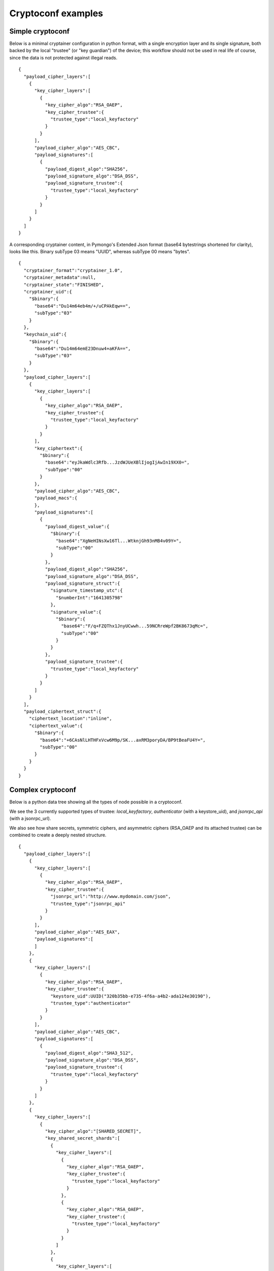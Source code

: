 
Cryptoconf examples
===================================

Simple cryptoconf
+++++++++++++++++++++++++++

Below is a minimal cryptainer configuration in python format, with a single encryption layer and its single signature, both backed by the local "trustee" (or "key guardian") of the device; this workflow should not be used in real life of course, since the data is not protected against illegal reads.

::

    {
      "payload_cipher_layers":[
        {
          "key_cipher_layers":[
            {
              "key_cipher_algo":"RSA_OAEP",
              "key_cipher_trustee":{
                "trustee_type":"local_keyfactory"
              }
            }
          ],
          "payload_cipher_algo":"AES_CBC",
          "payload_signatures":[
            {
              "payload_digest_algo":"SHA256",
              "payload_signature_algo":"DSA_DSS",
              "payload_signature_trustee":{
                "trustee_type":"local_keyfactory"
              }
            }
          ]
        }
      ]
    }

A corresponding cryptainer content, in Pymongo's Extended Json format (base64 bytestrings shortened for clarity), looks like this.
Binary subType 03 means "UUID", whereas subType 00 means "bytes".

::

    {
      "cryptainer_format":"cryptainer_1.0",
      "cryptainer_metadata":null,
      "cryptainer_state":"FINISHED",
      "cryptainer_uid":{
        "$binary":{
          "base64":"Du14m64eb4m/+/uCPAkEqw==",
          "subType":"03"
        }
      },
      "keychain_uid":{
        "$binary":{
          "base64":"Du14m64emE23Dnuw4+aKFA==",
          "subType":"03"
        }
      },
      "payload_cipher_layers":[
        {
          "key_cipher_layers":[
            {
              "key_cipher_algo":"RSA_OAEP",
              "key_cipher_trustee":{
                "trustee_type":"local_keyfactory"
              }
            }
          ],
          "key_ciphertext":{
            "$binary":{
              "base64":"eyJkaWdlc3Rfb...JzdWJUeXBlIjogIjAwIn19XX0=",
              "subType":"00"
            }
          },
          "payload_cipher_algo":"AES_CBC",
          "payload_macs":{
          },
          "payload_signatures":[
            {
              "payload_digest_value":{
                "$binary":{
                  "base64":"XgNeHINsXw16Tl...WtknjGh93nMB4v09Y=",
                  "subType":"00"
                }
              },
              "payload_digest_algo":"SHA256",
              "payload_signature_algo":"DSA_DSS",
              "payload_signature_struct":{
                "signature_timestamp_utc":{
                  "$numberInt":"1641305798"
                },
                "signature_value":{
                  "$binary":{
                    "base64":"F/q+FZQThx1JnyUCwwh...59NCRreWpf2BK8673qMc=",
                    "subType":"00"
                  }
                }
              },
              "payload_signature_trustee":{
                "trustee_type":"local_keyfactory"
              }
            }
          ]
        }
      ],
      "payload_ciphertext_struct":{
        "ciphertext_location":"inline",
        "ciphertext_value":{
          "$binary":{
            "base64":"+6CAsNlLHTHFxVcw6M9p/SK...axRM3poryDA/BP9tBeaFU4Y=",
            "subType":"00"
          }
        }
      }
    }


Complex cryptoconf
+++++++++++++++++++++++++++

Below is a python data tree showing all the types of node possible in a cryptoconf.

We see the 3 currently supported types of trustee: `local_keyfactory`, `authenticator` (with a keystore_uid), and `jsonrpc_api` (with a jsonrpc_url).

We also see how share secrets, symmetric ciphers, and asymmetric ciphers (RSA_OAEP and its attached trustee) can be combined to create a deeply nested structure.

::

    {
      "payload_cipher_layers":[
        {
          "key_cipher_layers":[
            {
              "key_cipher_algo":"RSA_OAEP",
              "key_cipher_trustee":{
                "jsonrpc_url":"http://www.mydomain.com/json",
                "trustee_type":"jsonrpc_api"
              }
            }
          ],
          "payload_cipher_algo":"AES_EAX",
          "payload_signatures":[
          ]
        },
        {
          "key_cipher_layers":[
            {
              "key_cipher_algo":"RSA_OAEP",
              "key_cipher_trustee":{
                "keystore_uid":UUID("320b35bb-e735-4f6a-a4b2-ada124e30190"),
                "trustee_type":"authenticator"
              }
            }
          ],
          "payload_cipher_algo":"AES_CBC",
          "payload_signatures":[
            {
              "payload_digest_algo":"SHA3_512",
              "payload_signature_algo":"DSA_DSS",
              "payload_signature_trustee":{
                "trustee_type":"local_keyfactory"
              }
            }
          ]
        },
        {
          "key_cipher_layers":[
            {
              "key_cipher_algo":"[SHARED_SECRET]",
              "key_shared_secret_shards":[
                {
                  "key_cipher_layers":[
                    {
                      "key_cipher_algo":"RSA_OAEP",
                      "key_cipher_trustee":{
                        "trustee_type":"local_keyfactory"
                      }
                    },
                    {
                      "key_cipher_algo":"RSA_OAEP",
                      "key_cipher_trustee":{
                        "trustee_type":"local_keyfactory"
                      }
                    }
                  ]
                },
                {
                  "key_cipher_layers":[
                    {
                      "key_cipher_algo":"AES_CBC",
                      "key_cipher_layers":[
                        {
                          "key_cipher_algo":"[SHARED_SECRET]",
                          "key_shared_secret_shards":[
                            {
                              "key_cipher_layers":[
                                {
                                  "key_cipher_algo":"RSA_OAEP",
                                  "key_cipher_trustee":{
                                    "trustee_type":"local_keyfactory"
                                  },
                                  "keychain_uid":UUID("65dbbe4f-0bd5-4083-a274-3c76efeecccc")
                                }
                              ]
                            }
                          ],
                          "key_shared_secret_threshold":1
                        },
                        {
                          "key_cipher_algo":"RSA_OAEP",
                          "key_cipher_trustee":{
                            "trustee_type":"local_keyfactory"
                          }
                        }
                      ]
                    }
                  ]
                },
                {
                  "key_cipher_layers":[
                    {
                      "key_cipher_algo":"RSA_OAEP",
                      "key_cipher_trustee":{
                        "trustee_type":"local_keyfactory"
                      }
                    }
                  ]
                },
                {
                  "key_cipher_layers":[
                    {
                      "key_cipher_algo":"RSA_OAEP",
                      "key_cipher_trustee":{
                        "trustee_type":"local_keyfactory"
                      },
                      "keychain_uid":UUID("65dbbe4f-0bd5-4083-a274-3c76efeebbbb")
                    }
                  ]
                }
              ],
              "key_shared_secret_threshold":2
            }
          ],
          "payload_cipher_algo":"CHACHA20_POLY1305",
          "payload_signatures":[
            {
              "keychain_uid":UUID("0e8e861e-f0f7-e54b-18ea-34798d5daaaa"),
              "payload_digest_algo":"SHA3_256",
              "payload_signature_algo":"RSA_PSS",
              "payload_signature_trustee":{
                "trustee_type":"local_keyfactory"
              }
            },
            {
              "payload_digest_algo":"SHA512",
              "payload_signature_algo":"ECC_DSS",
              "payload_signature_trustee":{
                "trustee_type":"local_keyfactory"
              }
            }
          ]
        }
      ]
    }


Here is a summary of the same cryptoconf, as returned for example by the CLI "summarize" command.

::

    Data encryption layer 1: AES_EAX
      Key encryption layers:
        RSA_OAEP via trustee 'server www.mydomain.com'
      Signatures: None
    Data encryption layer 2: AES_CBC
      Key encryption layers:
        RSA_OAEP via trustee 'authenticator 320b35bb-e735-4f6a-a4b2-ada124e30190'
      Signatures:
        SHA3_512/DSA_DSS via trustee 'local device'
    Data encryption layer 3: CHACHA20_POLY1305
      Key encryption layers:
        Shared secret with threshold 2:
          Shard 1 encryption layers:
            RSA_OAEP via trustee 'local device'
            RSA_OAEP via trustee 'local device'
          Shard 2 encryption layers:
            AES_CBC with subkey encryption layers:
              Shared secret with threshold 1:
                Shard 1:
                  RSA_OAEP via trustee 'local device'
              RSA_OAEP via trustee 'local device'
          Shard 3 encryption layers:
            RSA_OAEP via trustee 'local device'
          Shard 4 encryption layers:
            RSA_OAEP via trustee 'local device'
      Signatures:
        SHA3_256/RSA_PSS via trustee 'local device'
        SHA512/ECC_DSS via trustee 'local device'
